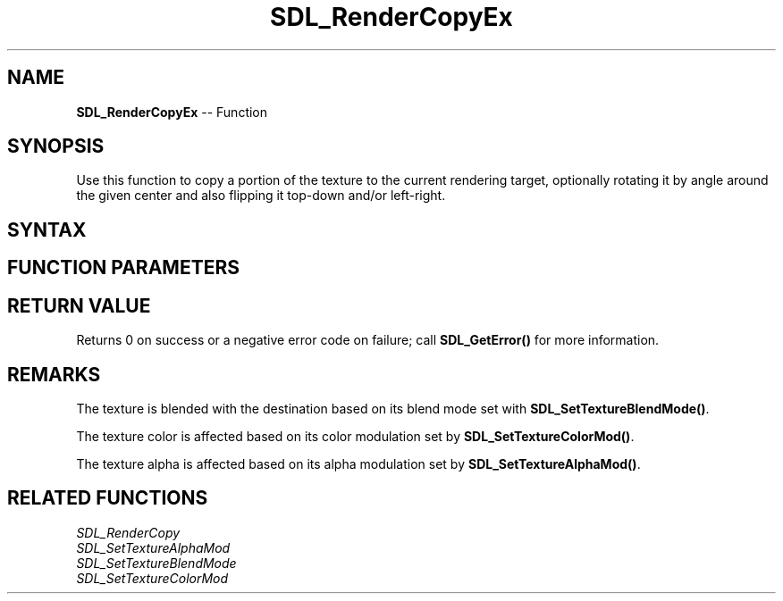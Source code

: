 .TH SDL_RenderCopyEx 3 "2018.10.07" "https://github.com/haxpor/sdl2-manpage" "SDL2"
.SH NAME
\fBSDL_RenderCopyEx\fR -- Function

.SH SYNOPSIS
Use this function to copy a portion of the texture to the current rendering target, optionally rotating it by angle around the given center and also flipping it top-down and/or left-right.

.SH SYNTAX
.TS
tab(:) allbox;
a.
T{
.nf
int SDL_RenderCopyEx(SDL_Renderer*            renderer,
                     SDL_Texture*             texture,
                     const SDL_Rect*          srcrect,
                     const SDL_Rect*          dstrect,
                     const double             angle,
                     const SDL_Point*         center,
                     const SDL_RendererFlip   flip)
.fi
T}
.TE

.SH FUNCTION PARAMETERS
.TS
tab(:) allbox;
ab l.
renderer:T{
the rendering context
T}
texture:T{
the source texture; see \fIRemarks\fR for details
T}
srcrect:T{
the source \fBSDL_Rect\fR structure or NULL for the entire texture
T}
dstrect:T{
the destination \fBSDL_Rect\fR structure or NULL for the entire rendering target
T}
angle:T{
an angle in degrees that indicates the rotation that will be applied to \fBdstrect\fR rotating it in a clockwise direction
T}
center:T{
a pointer to a point indicating around which \fBdstrect\fR will be rotated (if NULL, rotation will be done around \fBdstrect.w/2, dstrect.h/2\fR)
T}
flip:T{
a \fBSDL_RendererFlip\fR value stating which flipping actions should be performed on the texture
T}
.TE

.SH RETURN VALUE
Returns 0 on success or a negative error code on failure; call \fBSDL_GetError()\fR for more information.

.SH REMARKS
The texture is blended with the destination based on its blend mode set with \fBSDL_SetTextureBlendMode()\fR.

The texture color is affected based on its color modulation set by \fBSDL_SetTextureColorMod()\fR.

The texture alpha is affected based on its alpha modulation set by \fBSDL_SetTextureAlphaMod()\fR.

.SH RELATED FUNCTIONS
\fISDL_RenderCopy\fR
.br
\fISDL_SetTextureAlphaMod\fR
.br
\fISDL_SetTextureBlendMode\fR
.br
\fISDL_SetTextureColorMod\fR
